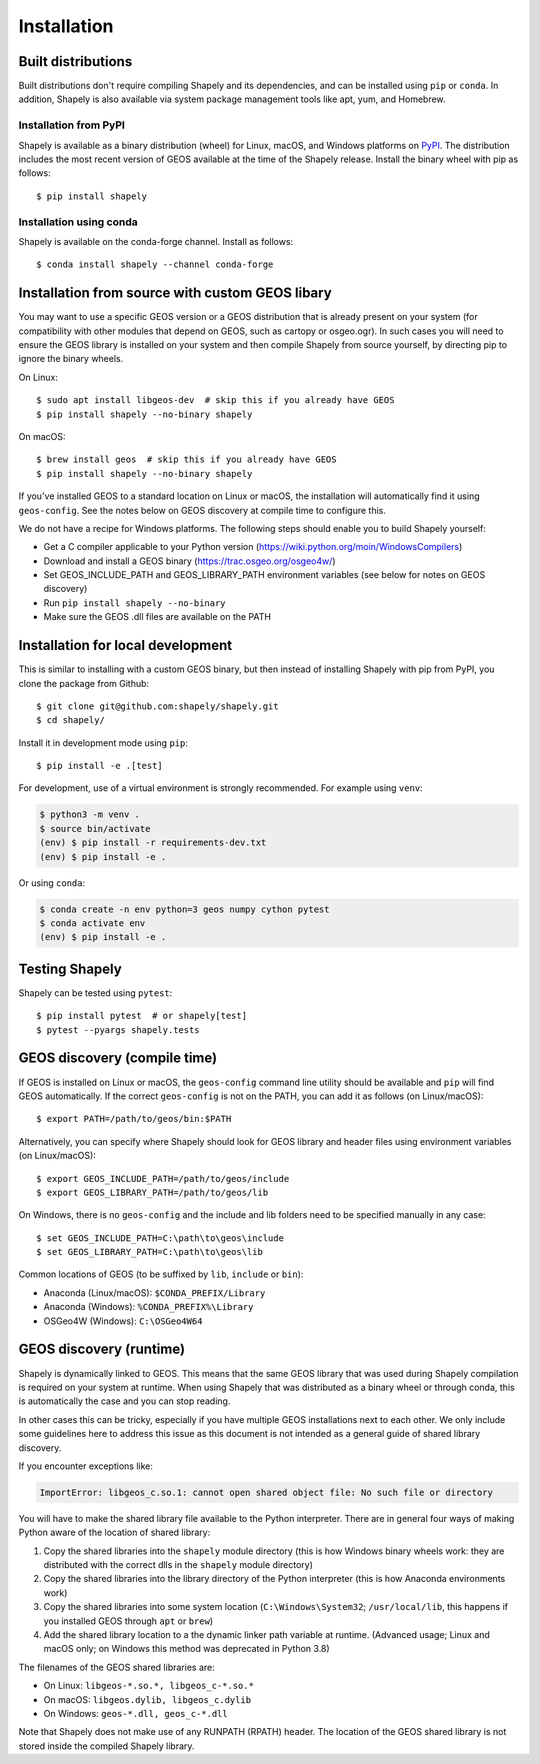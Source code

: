 Installation
============

Built distributions
-------------------

Built distributions don't require compiling Shapely and its dependencies,
and can be installed using ``pip`` or ``conda``. In addition, Shapely is also
available via system package management tools like apt, yum, and Homebrew.

Installation from PyPI
^^^^^^^^^^^^^^^^^^^^^^

Shapely is available as a binary distribution (wheel) for Linux, macOS, and
Windows platforms on `PyPI <https://pypi.org/project/Shapely/>`__. The
distribution includes the most recent version of GEOS available at the time
of the Shapely release. Install the binary wheel with pip as follows::

    $ pip install shapely

Installation using conda
^^^^^^^^^^^^^^^^^^^^^^^^

Shapely is available on the conda-forge channel. Install as follows::

    $ conda install shapely --channel conda-forge


Installation from source with custom GEOS libary
------------------------------------------------

You may want to use a specific GEOS version or a GEOS distribution that is
already present on your system (for compatibility with other modules that
depend on GEOS, such as cartopy or osgeo.ogr). In such cases you will need to
ensure the GEOS library is installed on your system and then compile Shapely
from source yourself, by directing pip to ignore the binary wheels.

On Linux::

    $ sudo apt install libgeos-dev  # skip this if you already have GEOS
    $ pip install shapely --no-binary shapely

On macOS::

    $ brew install geos  # skip this if you already have GEOS
    $ pip install shapely --no-binary shapely

If you've installed GEOS to a standard location on Linux or macOS, the installation will automatically
find it using ``geos-config``. See the notes below on GEOS discovery at compile time
to configure this.

We do not have a recipe for Windows platforms. The following steps should enable you
to build Shapely yourself:

- Get a C compiler applicable to your Python version (https://wiki.python.org/moin/WindowsCompilers)
- Download and install a GEOS binary (https://trac.osgeo.org/osgeo4w/)
- Set GEOS_INCLUDE_PATH and GEOS_LIBRARY_PATH environment variables (see below for notes on GEOS discovery)
- Run ``pip install shapely --no-binary``
- Make sure the GEOS .dll files are available on the PATH


Installation for local development
-----------------------------------

This is similar to installing with a custom GEOS binary, but then instead of installing
Shapely with pip from PyPI, you clone the package from Github::

    $ git clone git@github.com:shapely/shapely.git
    $ cd shapely/

Install it in development mode using ``pip``::

    $ pip install -e .[test]

For development, use of a virtual environment is strongly recommended. For example
using ``venv``:

.. code-block:: console

    $ python3 -m venv .
    $ source bin/activate
    (env) $ pip install -r requirements-dev.txt
    (env) $ pip install -e .

Or using ``conda``:

.. code-block:: console

    $ conda create -n env python=3 geos numpy cython pytest
    $ conda activate env
    (env) $ pip install -e .

Testing Shapely
---------------

Shapely can be tested using ``pytest``::

    $ pip install pytest  # or shapely[test]
    $ pytest --pyargs shapely.tests


GEOS discovery (compile time)
-----------------------------

If GEOS is installed on Linux or macOS, the ``geos-config`` command line utility
should be available and ``pip`` will find GEOS automatically.
If the correct ``geos-config`` is not on the PATH, you can add it as follows (on Linux/macOS)::

    $ export PATH=/path/to/geos/bin:$PATH

Alternatively, you can specify where Shapely should look for GEOS library and
header files using environment variables (on Linux/macOS)::

    $ export GEOS_INCLUDE_PATH=/path/to/geos/include
    $ export GEOS_LIBRARY_PATH=/path/to/geos/lib

On Windows, there is no ``geos-config`` and the include and lib folders need to be
specified manually in any case::

    $ set GEOS_INCLUDE_PATH=C:\path\to\geos\include
    $ set GEOS_LIBRARY_PATH=C:\path\to\geos\lib

Common locations of GEOS (to be suffixed by ``lib``, ``include`` or ``bin``):

* Anaconda (Linux/macOS): ``$CONDA_PREFIX/Library``
* Anaconda (Windows): ``%CONDA_PREFIX%\Library``
* OSGeo4W (Windows): ``C:\OSGeo4W64``


GEOS discovery (runtime)
------------------------

Shapely is dynamically linked to GEOS. This means that the same GEOS library that was used
during Shapely compilation is required on your system at runtime. When using Shapely that was distributed
as a binary wheel or through conda, this is automatically the case and you can stop reading.

In other cases this can be tricky, especially if you have multiple GEOS installations next
to each other. We only include some guidelines here to address this issue as this document is
not intended as a general guide of shared library discovery.

If you encounter exceptions like:

.. code-block:: none

   ImportError: libgeos_c.so.1: cannot open shared object file: No such file or directory

You will have to make the shared library file available to the Python interpreter. There are in
general four ways of making Python aware of the location of shared library:

1. Copy the shared libraries into the ``shapely`` module directory (this is how Windows binary wheels work:
   they are distributed with the correct dlls in the ``shapely`` module directory)
2. Copy the shared libraries into the library directory of the Python interpreter (this is how
   Anaconda environments work)
3. Copy the shared libraries into some system location (``C:\Windows\System32``; ``/usr/local/lib``,
   this happens if you installed GEOS through ``apt`` or ``brew``)
4. Add the shared library location to a the dynamic linker path variable at runtime.
   (Advanced usage; Linux and macOS only; on Windows this method was deprecated in Python 3.8)

The filenames of the GEOS shared libraries are:

* On Linux: ``libgeos-*.so.*, libgeos_c-*.so.*``
* On macOS: ``libgeos.dylib, libgeos_c.dylib``
* On Windows: ``geos-*.dll, geos_c-*.dll``

Note that Shapely does not make use of any RUNPATH (RPATH) header. The location
of the GEOS shared library is not stored inside the compiled Shapely library.
